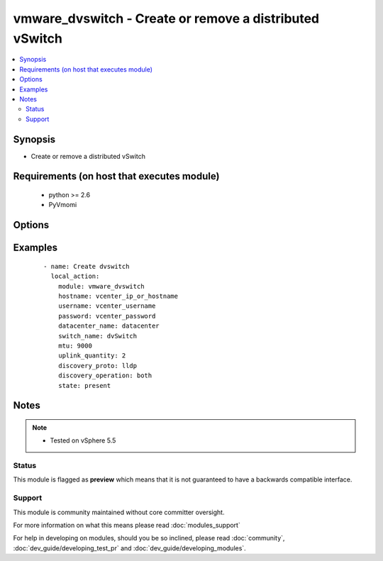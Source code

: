 .. _vmware_dvswitch:


vmware_dvswitch - Create or remove a distributed vSwitch
++++++++++++++++++++++++++++++++++++++++++++++++++++++++

.. versionadded:: 2.0


.. contents::
   :local:
   :depth: 2


Synopsis
--------

* Create or remove a distributed vSwitch


Requirements (on host that executes module)
-------------------------------------------

  * python >= 2.6
  * PyVmomi


Options
-------

.. raw:: html

    <table border=1 cellpadding=4>
    <tr>
    <th class="head">parameter</th>
    <th class="head">required</th>
    <th class="head">default</th>
    <th class="head">choices</th>
    <th class="head">comments</th>
    </tr>
                <tr><td>datacenter_name<br/><div style="font-size: small;"></div></td>
    <td>yes</td>
    <td></td>
        <td></td>
        <td><div>The name of the datacenter that will contain the dvSwitch</div>        </td></tr>
                <tr><td>discovery_operation<br/><div style="font-size: small;"></div></td>
    <td>no</td>
    <td></td>
        <td><ul><li>both</li><li>none</li><li>advertise</li><li>listen</li></ul></td>
        <td><div>Select the discovery operation</div>        </td></tr>
                <tr><td>discovery_proto<br/><div style="font-size: small;"></div></td>
    <td>yes</td>
    <td></td>
        <td><ul><li>cdp</li><li>lldp</li></ul></td>
        <td><div>Link discovery protocol between Cisco and Link Layer discovery</div>        </td></tr>
                <tr><td>hostname<br/><div style="font-size: small;"></div></td>
    <td>yes</td>
    <td></td>
        <td></td>
        <td><div>The hostname or IP address of the vSphere vCenter.</div>        </td></tr>
                <tr><td>mtu<br/><div style="font-size: small;"></div></td>
    <td>yes</td>
    <td></td>
        <td></td>
        <td><div>The switch maximum transmission unit</div>        </td></tr>
                <tr><td>password<br/><div style="font-size: small;"></div></td>
    <td>yes</td>
    <td></td>
        <td></td>
        <td><div>The password of the vSphere vCenter.</div></br>
    <div style="font-size: small;">aliases: pass, pwd<div>        </td></tr>
                <tr><td>state<br/><div style="font-size: small;"></div></td>
    <td>no</td>
    <td>present</td>
        <td><ul><li>present</li><li>absent</li></ul></td>
        <td><div>Create or remove dvSwitch</div>        </td></tr>
                <tr><td>switch_name<br/><div style="font-size: small;"></div></td>
    <td>yes</td>
    <td></td>
        <td></td>
        <td><div>The name of the switch to create or remove</div>        </td></tr>
                <tr><td>uplink_quantity<br/><div style="font-size: small;"></div></td>
    <td>yes</td>
    <td></td>
        <td></td>
        <td><div>Quantity of uplink per ESXi host added to the switch</div>        </td></tr>
                <tr><td>username<br/><div style="font-size: small;"></div></td>
    <td>yes</td>
    <td></td>
        <td></td>
        <td><div>The username of the vSphere vCenter.</div></br>
    <div style="font-size: small;">aliases: user, admin<div>        </td></tr>
                <tr><td>validate_certs<br/><div style="font-size: small;"></div></td>
    <td>no</td>
    <td>True</td>
        <td><ul><li>True</li><li>False</li></ul></td>
        <td><div>Allows connection when SSL certificates are not valid. Set to false when certificates are not trusted.</div>        </td></tr>
        </table>
    </br>



Examples
--------

 ::

    - name: Create dvswitch
      local_action:
        module: vmware_dvswitch
        hostname: vcenter_ip_or_hostname
        username: vcenter_username
        password: vcenter_password
        datacenter_name: datacenter
        switch_name: dvSwitch
        mtu: 9000
        uplink_quantity: 2
        discovery_proto: lldp
        discovery_operation: both
        state: present


Notes
-----

.. note::
    - Tested on vSphere 5.5



Status
~~~~~~

This module is flagged as **preview** which means that it is not guaranteed to have a backwards compatible interface.


Support
~~~~~~~

This module is community maintained without core committer oversight.

For more information on what this means please read :doc:`modules_support`


For help in developing on modules, should you be so inclined, please read :doc:`community`, :doc:`dev_guide/developing_test_pr` and :doc:`dev_guide/developing_modules`.
